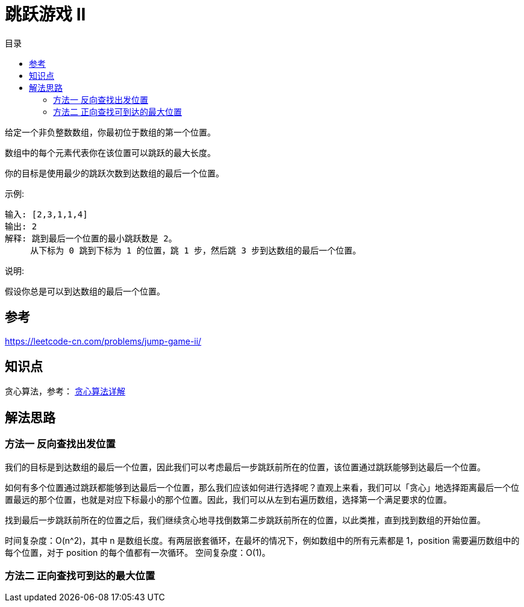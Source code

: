= 跳跃游戏 II
:toc-title: 目录
:toc: right


给定一个非负整数数组，你最初位于数组的第一个位置。

数组中的每个元素代表你在该位置可以跳跃的最大长度。

你的目标是使用最少的跳跃次数到达数组的最后一个位置。

示例:
```
输入: [2,3,1,1,4]
输出: 2
解释: 跳到最后一个位置的最小跳跃数是 2。
     从下标为 0 跳到下标为 1 的位置，跳 1 步，然后跳 3 步到达数组的最后一个位置。
```
说明:
```
假设你总是可以到达数组的最后一个位置。
```


== 参考
https://leetcode-cn.com/problems/jump-game-ii/

== 知识点
贪心算法，参考： link:../../../data_structure/greedy/[贪心算法详解]

== 解法思路
=== 方法一 反向查找出发位置

我们的目标是到达数组的最后一个位置，因此我们可以考虑最后一步跳跃前所在的位置，该位置通过跳跃能够到达最后一个位置。

如何有多个位置通过跳跃都能够到达最后一个位置，那么我们应该如何进行选择呢？直观上来看，我们可以「贪心」地选择距离最后一个位置最远的那个位置，也就是对应下标最小的那个位置。因此，我们可以从左到右遍历数组，选择第一个满足要求的位置。

找到最后一步跳跃前所在的位置之后，我们继续贪心地寻找倒数第二步跳跃前所在的位置，以此类推，直到找到数组的开始位置。

时间复杂度：O(n^2)，其中 n 是数组长度。有两层嵌套循环，在最坏的情况下，例如数组中的所有元素都是 1，position 需要遍历数组中的每个位置，对于 position 的每个值都有一次循环。
空间复杂度：O(1)。


=== 方法二 正向查找可到达的最大位置



